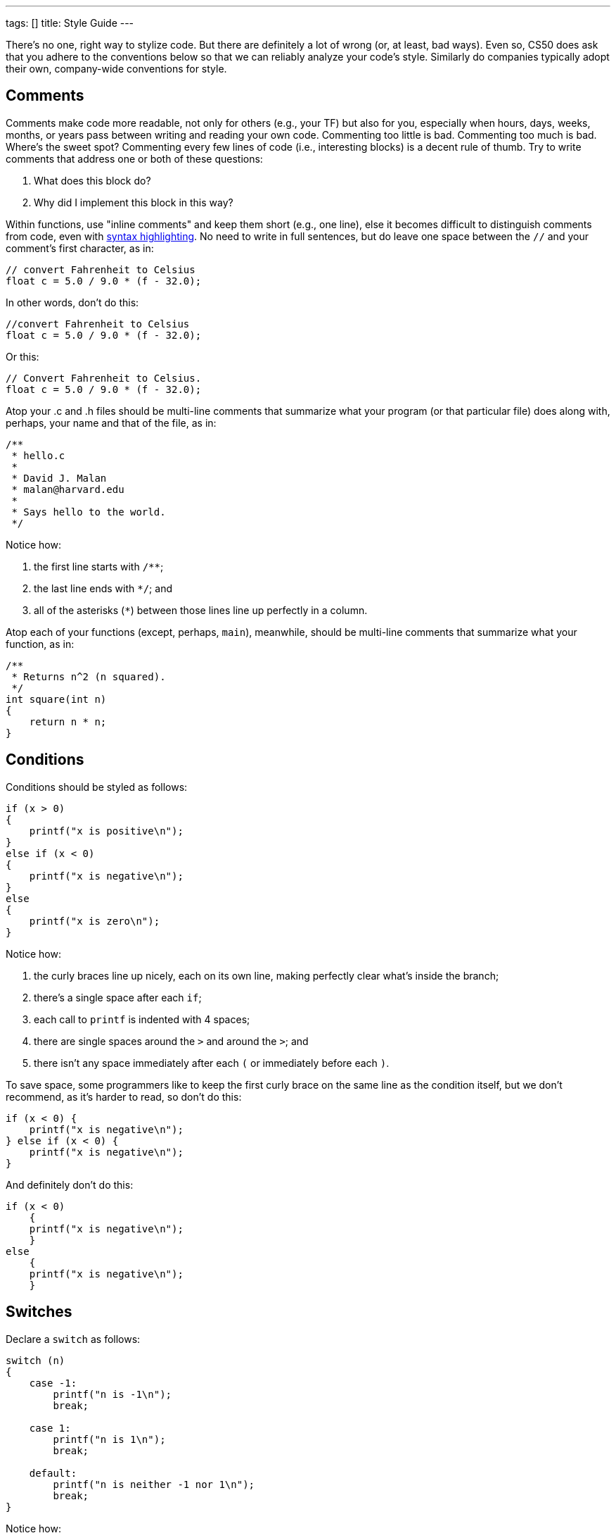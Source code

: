 ---
tags: []
title: Style Guide
---

There's no one, right way to stylize code. But there are definitely a
lot of wrong (or, at least, bad ways).  Even so, CS50 does ask that you
adhere to the conventions below so that we can reliably analyze
your code's style. Similarly do companies typically adopt their own,
company-wide conventions for style.

== Comments

Comments make code more readable, not only for others (e.g., your TF)
but also for you, especially when hours, days, weeks, months, or years
pass between writing and reading your own code. Commenting too little is
bad. Commenting too much is bad. Where's the sweet spot? Commenting
every few lines of code (i.e., interesting blocks) is a decent rule of
thumb. Try to write comments that address one or both of these
questions:

.  What does this block do?
.  Why did I implement this block in this way?

Within functions, use "inline comments" and keep them short (e.g., one line), else it becomes
difficult to distinguish comments from code, even with
http://en.wikipedia.org/wiki/Syntax_highlighting[syntax highlighting].
No need to write in full sentences, but do leave one space between the
`//` and your comment's first character, as in:

[source,c]
----
// convert Fahrenheit to Celsius
float c = 5.0 / 9.0 * (f - 32.0);
----

In other words, don't do this:

[source,c]
----
//convert Fahrenheit to Celsius
float c = 5.0 / 9.0 * (f - 32.0);
----

Or this:
 
[source,c]
----
// Convert Fahrenheit to Celsius.
float c = 5.0 / 9.0 * (f - 32.0);
----

Atop your .c and .h files should be multi-line comments that summarize
what your program (or that particular file) does along with, perhaps,
your name and that of the file, as in:

[source,c]
----
/**
 * hello.c
 *
 * David J. Malan
 * malan@harvard.edu
 *
 * Says hello to the world.
 */
----

Notice how:

. the first line starts with `/**`;
. the last line ends with `*/`; and 
. all of the asterisks (`*`) between those lines line up perfectly in a column.

Atop each of your functions (except, perhaps, `main`), meanwhile, should be multi-line
comments that summarize what your function, as in:

[source,c]
----
/**
 * Returns n^2 (n squared).
 */
int square(int n)
{
    return n * n;
}
----

== Conditions

Conditions should be styled as follows:

------------------------------
if (x > 0)
{
    printf("x is positive\n");
}
else if (x < 0)
{
    printf("x is negative\n");
}
else
{
    printf("x is zero\n");
}
------------------------------

Notice how:

. the curly braces line up nicely, each on its own line, making perfectly clear
what's inside the branch;
. there's a single space after each `if`;
. each call to `printf` is indented with 4 spaces;
. there are single spaces around the `>` and around the `>`; and
. there isn't any space immediately after each `(` or immediately before each `)`.

To save space, some programmers like to keep the first curly brace on the
same line as the condition itself, but we don't recommend, as it's
harder to read, so don't do this:

------------------------------
if (x < 0) {
    printf("x is negative\n");
} else if (x < 0) {
    printf("x is negative\n");
}
------------------------------

And definitely don't do this:

------------------------------
if (x < 0)
    {
    printf("x is negative\n");
    }
else
    {
    printf("x is negative\n");
    }
------------------------------

== Switches

Declare a `switch` as follows:

[source,c]
----
switch (n)
{
    case -1:
        printf("n is -1\n");
        break;

    case 1:
        printf("n is 1\n");
        break;

    default:
        printf("n is neither -1 nor 1\n");
        break;
}
----

Notice how:

. each curly brace is on its own line;
. there's a single space after `switch`;
. there isn't any space immediately after each `(` or immediately before each `)`;
. the switch's cases are indented with 4 spaces;
. the cases' bodies are indented further with 4 spaces; and
. each `case` (including `default`) ends with a `break`.

== Functions

Be sure to define `main`, in accordance with http://en.wikipedia.org/wiki/C99[C99], with:

[source,c]
----
int main(void)
{

}
----

Or with:

[source,c]
----
int main(int argc, char* argv[])
{
    
}
----

However, if using the link:/library/[CS50 Library], it's fine to define `main` with

[source,c]
----
int main(int argc, string argv[])
{

}
----

since `string` is just a `typedef` (i.e., synonym) for `char*`.

Do not declare `main` with:

[source,c]
----
int main(int argc, char** argv)
{

}
----

or with:

[source,c]
----
int main()
{

}
----

or with:

[source,c]
----
void main()
{

}
----

or with:

[source,c]
----
main()
{

}
----

As for your own functions, be sure to define them similiarly, with each curly
brace on its own line and with the return type on the same line as the function's name, 
just as we've done with `main`.

== Indentation

Indent your code four spaces at a time to make clear which blocks of
code are inside of others. If you use your keyboard's Tab key to do so,
be sure that your text editor's configured to convert tabs (`\t`) to
four spaces, else your code may not print or display properly on someone
else's computer, since `\t` renders differently in different editors.
(If using the link:/appliance/[CS50 Appliance], it's fine to use
Tab for indentation, rather than hitting your keyboard's space bar repeatedly,
since we've preconfigured `gedit` and other programs
to convert `\t` to four spaces.) Here's some nicely indented code:

[source,c]
----
// print command-line arguments one per line
printf("\n");
for (int i = 0; i < argc; i++)
{
    for (int j = 0, n = strlen(argv[i]); j < n; j++)
    {
        printf("%c\n", argv[i][j]);
    }
    printf("\n");
}
----

== Loops

=== for

Whenever you need temporary variables for iteration, use `i`, then `j`,
then `k`, unless more specific names would make your code more readable:

[source,c]
----
for (int i = 0; i < LIMIT; i++)
{
    for (int j = 0; j < LIMIT; j++)
    {
        for (int k = 0; k < LIMIT; k++)
        {
            // do something
        }
    }
}
----

If you need more than three variables for iteration, it might be time to
rethink your design!

=== while

Declare `while` loops as follows:

[source,c]
----
while (condition)
{
    // do something
}
----

Notice how:

. each curly brace is on its own line;
. there's a single space after `while`;
. there isn't any space immediately after the `(` or immediately before the `)`; and
. the loop's body (a comment in this case) is indented with 4 spaces.

=== do ... while

Declare `do ... while` loops as follows:

[source,c]
----
do
{
    // do something
}
while (condition);
----

Notice how:

. each curly brace is on its own line;
. there's a single space after `while`;
. there isn't any space immediately after the `(` or immediately before the `)`; and
. the loop's body (a comment in this case) is indented with 4 spaces.

== Pointers

When declaring a pointer, write the `*` next to the type, as in:

[source,c]
----
int* p;
----

Don't write it next to the variable's name, as in:

[source,c]
----
int *p;
----

This convention can lead to ambiguity in some contexts, but we think,
overall, it's clearer when first learning pointers.

== Variables

Because CS50 uses http://en.wikipedia.org/wiki/C99[C99], do not define
all of your variables at the very top of your functions but, rather,
when and where you actually need them. Moreover, scope your variables as
tightly as possible. For instance, if `i` is only needed for the sake of
a loop, declare `i` within the loop itself:

[source,c]
----
for (int i = 0; i < LIMIT; i++)
{
    printf("%d\n", i);
}
----

Though it's fine to use variables like `i`, `j`, and `k` for iteration,
most of your variables should be more specifically named. If you're
summing some values, for instance, call your variable `sum`. If your
variable's name warrants two words (e.g., `is_ready`), put an underscore
between them, a convention popular in C though less so in other
languages.

If declaring multiple variables of the same type at once, it's fine to
declare them together, as in:

[source,c]
----
int quarters, dimes, nickels, pennies;
----

Just don't initialize some but not others, as in:

[source,c]
----
int quarters, dimes = 0, nickels = 0 , pennies;
----

Also take care to declare pointers separately from non-pointers, as in:

[source,c]
----
int* p;
int n;
----

Don't declare pointers on the same line as non-pointers, lest it be
ambiguous as to whether the latter was meant to be the former, as in:

[source,c]
----
int* p, n;
----
